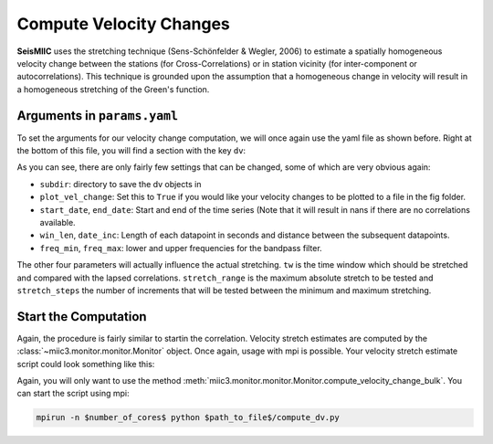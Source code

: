 
.. mermaid::

    %%{init: { 'logLevel': 'debug', 'theme': 'base' } }%%
    graph LR
        waveform[Get Data] --> correlate(Correlation)
        correlate -->|save| corrdb[(CorrDB/hdf5)]
        corrdb --> monitor
        monitor[Measure dv]:::active -->|save| dv{{DV}}
        click waveform "../trace_data.html" "trace_data"
        click correlate "../correlate.html" "correlate"
        click monitor "../monitor.html" "monitor"
        click corrdb "../corrdb.html" "CorrDB"
        click dv "../monitor/dv.html" "DV"
        classDef active fill:#f666, stroke-width:4px, stroke:#f06;

Compute Velocity Changes
------------------------

**SeisMIIC** uses the stretching technique (Sens-Schönfelder & Wegler, 2006) to estimate a spatially homogeneous velocity change between the
stations (for Cross-Correlations) or in station vicinity (for inter-component or autocorrelations).
This technique is grounded upon the assumption that a homogeneous change in velocity will result in a homogeneous stretching of the
Green's function.

Arguments in ``params.yaml``
++++++++++++++++++++++++++++

To set the arguments for our velocity change computation, we will once again use the yaml file as shown before. Right at the bottom
of this file, you will find a section with the key ``dv``:

.. code-block:: yaml
    :linenos:

    #### parameters for the estimation of time differences
    dv:
        # subfolder for storage of time difference results
        subdir : 'vel_change'

        # Plotting
        plot_vel_change : True

        ### Definition of calender time windows for the time difference measurements
        start_date : '2015-05-01 00:00:00.0'   # %Y-%m-%dT%H:%M:%S.%fZ'
        end_date : '2016-01-01 00:00:00.0'
        win_len : 86400                         # length of window in which EGFs are stacked
        date_inc : 86400                        # increment of measurements

        ### Frequencies
        freq_min : 0.1
        freq_max : 0.5

        ### Definition of lapse time window
        tw_start : 20     # lapse time of first sample [s]
        tw_len : 60       # length of window [s]
        
        ### Range to try stretching
        stretch_range : 0.03
        stretch_steps : 1001

As you can see, there are only fairly few settings that can be changed, some of which are very obvious again:

+ ``subdir``: directory to save the dv objects in
+ ``plot_vel_change``: Set this to ``True`` if you would like your velocity changes to be plotted to a file in the fig folder.
+ ``start_date``, ``end_date``: Start and end of the time series (Note that it will result in nans if there are no correlations available.
+ ``win_len``, ``date_inc``: Length of each datapoint in seconds and distance between the subsequent datapoints.
+ ``freq_min``, ``freq_max``: lower and upper frequencies for the bandpass filter.

The other four parameters will actually influence the actual stretching. ``tw`` is the time window which should be stretched and
compared with the lapsed correlations. ``stretch_range`` is the maximum absolute stretch to be tested and ``stretch_steps`` the number
of increments that will be tested between the minimum and maximum stretching.

Start the Computation
+++++++++++++++++++++

Again, the procedure is fairly similar to startin the correlation. Velocity stretch estimates are computed by the
:class:`~miic3.monitor.monitor.Monitor` object. Once again, usage with mpi is possible. Your velocity stretch estimate
script could look something like this:

.. code-block:: python
    :caption: compute_dv.py
    :linenos:

    from miic3.monitor.monitor import Monitor

    yaml_f = '/home/pm/Documents/PhD/Chaku/params.yaml'
    m = Monitor(yaml_f)
    m.compute_velocity_change_bulk()

Again, you will only want to use the method :meth:`miic3.monitor.monitor.Monitor.compute_velocity_change_bulk`.
You can start the script using mpi:

.. code-block:: bash

    mpirun -n $number_of_cores$ python $path_to_file$/compute_dv.py
